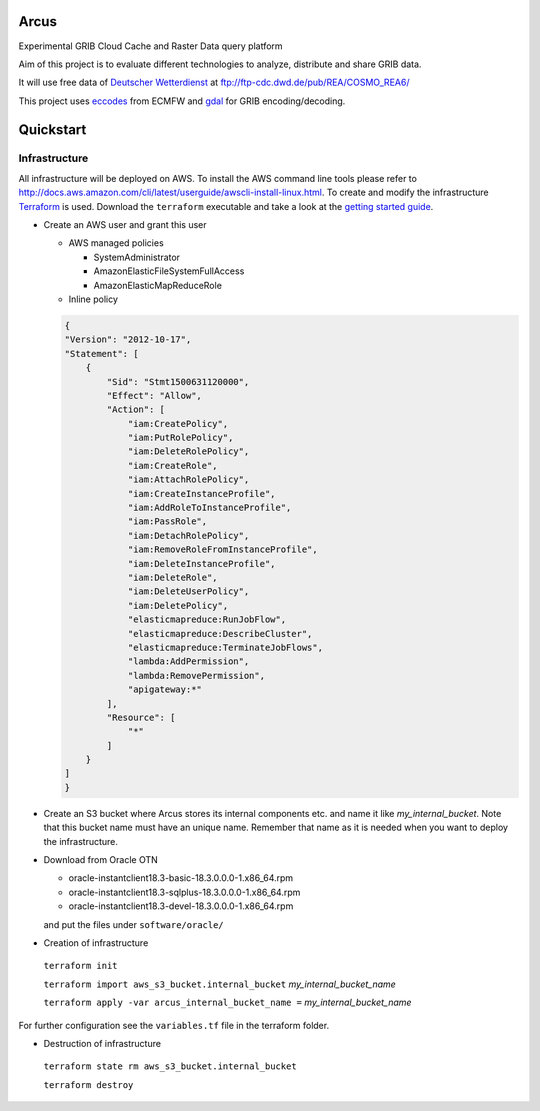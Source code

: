 ============
Arcus
============

Experimental GRIB Cloud Cache and Raster Data query platform

Aim of this project is to evaluate different technologies to analyze, distribute and share GRIB data.

It will use free data of `Deutscher Wetterdienst <http://www.dwd.de/>`_ at ftp://ftp-cdc.dwd.de/pub/REA/COSMO_REA6/

This project uses `eccodes <https://software.ecmwf.int/wiki/display/ECC/ecCodes+Home>`_ from ECMFW and `gdal <https://www.gdal.org>`_ for GRIB encoding/decoding.

================================
Quickstart
================================

Infrastructure
""""""""""""""

All infrastructure will be deployed on AWS. To install the AWS command line tools please refer to http://docs.aws.amazon.com/cli/latest/userguide/awscli-install-linux.html.
To create and modify the infrastructure `Terraform <https://www.terraform.io/>`_ is used. Download the ``terraform`` executable and take a look at the `getting started guide <https://www.terraform.io/intro/getting-started/install.html>`_.

- Create an AWS user and grant this user

  - AWS managed policies

    - SystemAdministrator
    - AmazonElasticFileSystemFullAccess
    - AmazonElasticMapReduceRole

  - Inline policy

  .. code-block:: json

    {
    "Version": "2012-10-17",
    "Statement": [
        {
            "Sid": "Stmt1500631120000",
            "Effect": "Allow",
            "Action": [
                "iam:CreatePolicy",
                "iam:PutRolePolicy",
                "iam:DeleteRolePolicy",
                "iam:CreateRole",
                "iam:AttachRolePolicy",
                "iam:CreateInstanceProfile",
                "iam:AddRoleToInstanceProfile",
                "iam:PassRole",
                "iam:DetachRolePolicy",
                "iam:RemoveRoleFromInstanceProfile",
                "iam:DeleteInstanceProfile",
                "iam:DeleteRole",
                "iam:DeleteUserPolicy",
                "iam:DeletePolicy",
                "elasticmapreduce:RunJobFlow",
                "elasticmapreduce:DescribeCluster",
                "elasticmapreduce:TerminateJobFlows",
                "lambda:AddPermission",
                "lambda:RemovePermission",
                "apigateway:*"
            ],
            "Resource": [
                "*"
            ]
        }
    ]
    }


- Create an S3 bucket where Arcus stores its internal components etc. and name it like *my_internal_bucket*. Note that this bucket name must have an unique name. Remember that name as it is needed when you want to deploy the infrastructure.
- Download from Oracle OTN

  - oracle-instantclient18.3-basic-18.3.0.0.0-1.x86_64.rpm
  - oracle-instantclient18.3-sqlplus-18.3.0.0.0-1.x86_64.rpm
  - oracle-instantclient18.3-devel-18.3.0.0.0-1.x86_64.rpm

  and put the files under ``software/oracle/``

- Creation of infrastructure

 ``terraform init``

 ``terraform import aws_s3_bucket.internal_bucket`` *my_internal_bucket_name*

 ``terraform apply -var arcus_internal_bucket_name =`` *my_internal_bucket_name*

For further configuration see the ``variables.tf`` file in the terraform folder.

- Destruction of infrastructure

 ``terraform state rm aws_s3_bucket.internal_bucket``

 ``terraform destroy``



